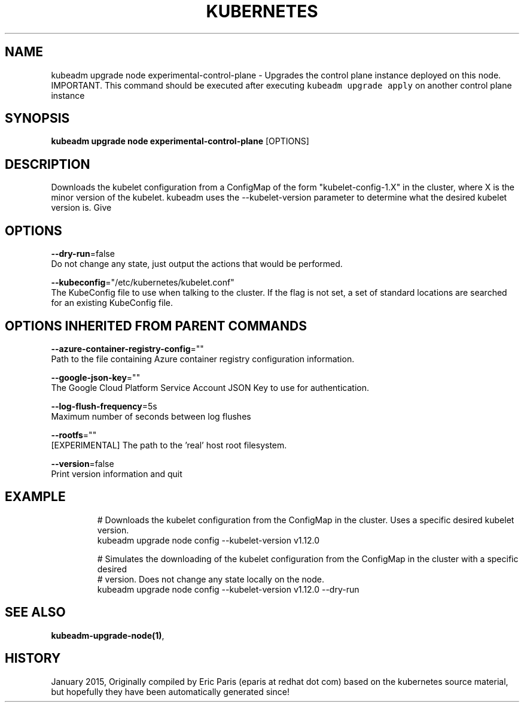 .TH "KUBERNETES" "1" " kubernetes User Manuals" "Eric Paris" "Jan 2015"  ""


.SH NAME
.PP
kubeadm upgrade node experimental\-control\-plane \- Upgrades the control plane instance deployed on this node. IMPORTANT. This command should be executed after executing \fB\fCkubeadm upgrade apply\fR on another control plane instance


.SH SYNOPSIS
.PP
\fBkubeadm upgrade node experimental\-control\-plane\fP [OPTIONS]


.SH DESCRIPTION
.PP
Downloads the kubelet configuration from a ConfigMap of the form "kubelet\-config\-1.X" in the cluster, where X is the minor version of the kubelet. kubeadm uses the \-\-kubelet\-version parameter to determine what the desired kubelet version is. Give


.SH OPTIONS
.PP
\fB\-\-dry\-run\fP=false
    Do not change any state, just output the actions that would be performed.

.PP
\fB\-\-kubeconfig\fP="/etc/kubernetes/kubelet.conf"
    The KubeConfig file to use when talking to the cluster. If the flag is not set, a set of standard locations are searched for an existing KubeConfig file.


.SH OPTIONS INHERITED FROM PARENT COMMANDS
.PP
\fB\-\-azure\-container\-registry\-config\fP=""
    Path to the file containing Azure container registry configuration information.

.PP
\fB\-\-google\-json\-key\fP=""
    The Google Cloud Platform Service Account JSON Key to use for authentication.

.PP
\fB\-\-log\-flush\-frequency\fP=5s
    Maximum number of seconds between log flushes

.PP
\fB\-\-rootfs\fP=""
    [EXPERIMENTAL] The path to the 'real' host root filesystem.

.PP
\fB\-\-version\fP=false
    Print version information and quit


.SH EXAMPLE
.PP
.RS

.nf
  # Downloads the kubelet configuration from the ConfigMap in the cluster. Uses a specific desired kubelet version.
  kubeadm upgrade node config \-\-kubelet\-version v1.12.0
  
  # Simulates the downloading of the kubelet configuration from the ConfigMap in the cluster with a specific desired
  # version. Does not change any state locally on the node.
  kubeadm upgrade node config \-\-kubelet\-version v1.12.0 \-\-dry\-run

.fi
.RE


.SH SEE ALSO
.PP
\fBkubeadm\-upgrade\-node(1)\fP,


.SH HISTORY
.PP
January 2015, Originally compiled by Eric Paris (eparis at redhat dot com) based on the kubernetes source material, but hopefully they have been automatically generated since!
